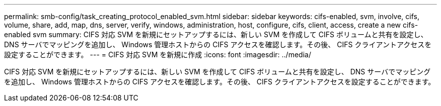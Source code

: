 ---
permalink: smb-config/task_creating_protocol_enabled_svm.html 
sidebar: sidebar 
keywords: cifs-enabled, svm, involve, cifs, volume, share, add, map, dns, server, verify, windows, administration, host, configure, cifs, client, access, create a new cifs-enabled svm 
summary: CIFS 対応 SVM を新規にセットアップするには、新しい SVM を作成して CIFS ボリュームと共有を設定し、 DNS サーバでマッピングを追加し、 Windows 管理ホストからの CIFS アクセスを確認します。その後、 CIFS クライアントアクセスを設定することができます。 
---
= CIFS 対応 SVM を新規に作成
:icons: font
:imagesdir: ../media/


[role="lead"]
CIFS 対応 SVM を新規にセットアップするには、新しい SVM を作成して CIFS ボリュームと共有を設定し、 DNS サーバでマッピングを追加し、 Windows 管理ホストからの CIFS アクセスを確認します。その後、 CIFS クライアントアクセスを設定することができます。
